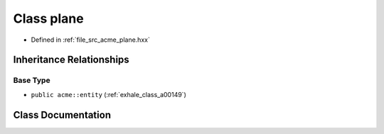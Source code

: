 .. _exhale_class_a00161:

Class plane
===========

- Defined in :ref:`file_src_acme_plane.hxx`


Inheritance Relationships
-------------------------

Base Type
*********

- ``public acme::entity`` (:ref:`exhale_class_a00149`)


Class Documentation
-------------------


.. doxygenclass:: acme::plane
   :project: doc_cpp
   :members:
   :protected-members:
   :undoc-members:
